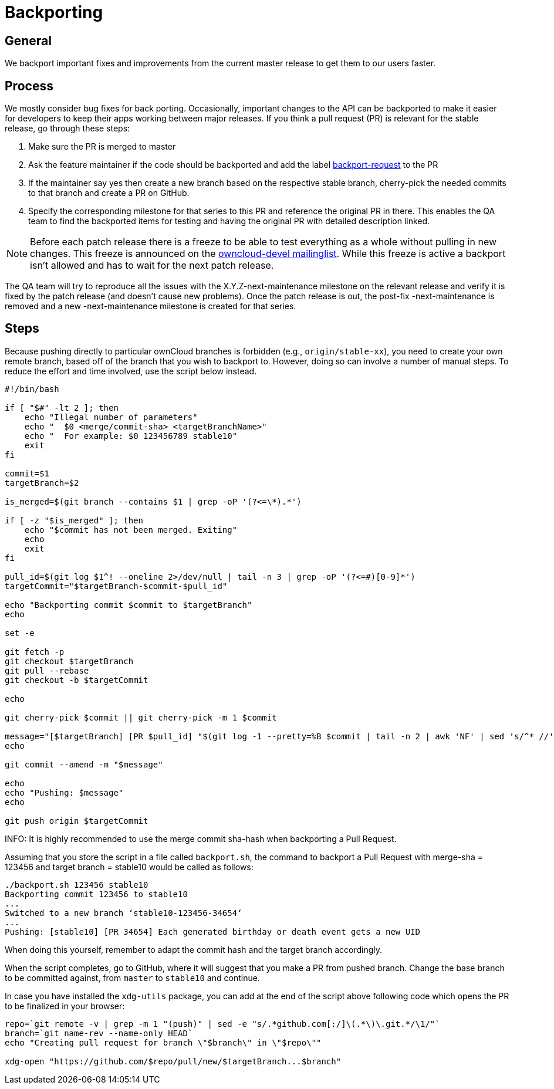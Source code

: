 = Backporting

[[general]]
== General

We backport important fixes and improvements from the current master
release to get them to our users faster.

[[process]]
== Process

We mostly consider bug fixes for back porting. Occasionally, important
changes to the API can be backported to make it easier for developers to
keep their apps working between major releases. If you think a pull
request (PR) is relevant for the stable release, go through these steps:

1.  Make sure the PR is merged to master
2.  Ask the feature maintainer if the code should be backported and add
the label
https://github.com/owncloud/core/labels/Backport-Request[backport-request]
to the PR
3.  If the maintainer say yes then create a new branch based on the
respective stable branch, cherry-pick the needed commits to that branch
and create a PR on GitHub.
4.  Specify the corresponding milestone for that series to this PR and
reference the original PR in there. This enables the QA team to find the
backported items for testing and having the original PR with detailed
description linked.

NOTE: Before each patch release there is a freeze to be able to test
everything as a whole without pulling in new changes. This freeze is
announced on the https://mailman.owncloud.org/pipermail/devel/[owncloud-devel
mailinglist]. While this freeze is active a backport isn’t allowed and
has to wait for the next patch release.

The QA team will try to reproduce all the issues with the
X.Y.Z-next-maintenance milestone on the relevant release and verify it
is fixed by the patch release (and doesn’t cause new problems). Once the
patch release is out, the post-fix -next-maintenance is removed and a
new -next-maintenance milestone is created for that series.

[[steps]]
== Steps

Because pushing directly to particular ownCloud branches is forbidden
(e.g., `origin/stable-xx`), you need to create your own remote branch,
based off of the branch that you wish to backport to. However, doing so
can involve a number of manual steps. To reduce the effort and time
involved, use the script below instead.

[source,console]
----
#!/bin/bash

if [ "$#" -lt 2 ]; then
    echo "Illegal number of parameters"
    echo "  $0 <merge/commit-sha> <targetBranchName>"
    echo "  For example: $0 123456789 stable10"
    exit
fi

commit=$1
targetBranch=$2

is_merged=$(git branch --contains $1 | grep -oP '(?<=\*).*')

if [ -z "$is_merged" ]; then
    echo "$commit has not been merged. Exiting"
    echo
    exit
fi

pull_id=$(git log $1^! --oneline 2>/dev/null | tail -n 3 | grep -oP '(?<=#)[0-9]*')
targetCommit="$targetBranch-$commit-$pull_id"

echo "Backporting commit $commit to $targetBranch"
echo

set -e

git fetch -p
git checkout $targetBranch
git pull --rebase
git checkout -b $targetCommit

echo

git cherry-pick $commit || git cherry-pick -m 1 $commit

message="[$targetBranch] [PR $pull_id] "$(git log -1 --pretty=%B $commit | tail -n 2 | awk 'NF' | sed 's/^* //')
echo

git commit --amend -m "$message"

echo
echo "Pushing: $message"
echo

git push origin $targetCommit

----

INFO: It is highly recommended to use the merge commit sha-hash when backporting a Pull Request.

Assuming that you store the script in a file called `backport.sh`,
the command to backport a Pull Request with merge-sha = 123456 and target branch = stable10
would be called as follows:

[source,console]
----
./backport.sh 123456 stable10
Backporting commit 123456 to stable10
...
Switched to a new branch ‘stable10-123456-34654‘
...
Pushing: [stable10] [PR 34654] Each generated birthday or death event gets a new UID
----

When doing this yourself, remember to adapt the commit hash and the
target branch accordingly.

When the script completes, go to GitHub, where it will suggest that you
make a PR from pushed branch. Change the base branch to be committed
against, from `master` to `stable10` and continue.

In case you have installed the `xdg-utils` package, you can add at the
end of the script above following code which opens the PR to be
finalized in your browser:

[source,console]
----
repo=`git remote -v | grep -m 1 "(push)" | sed -e "s/.*github.com[:/]\(.*\)\.git.*/\1/"`
branch=`git name-rev --name-only HEAD`
echo "Creating pull request for branch \"$branch\" in \"$repo\""

xdg-open "https://github.com/$repo/pull/new/$targetBranch...$branch"
----
